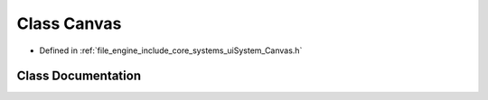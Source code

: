 .. _exhale_class_class_r_d_e_1_1_canvas:

Class Canvas
============

- Defined in :ref:`file_engine_include_core_systems_uiSystem_Canvas.h`


Class Documentation
-------------------


.. doxygenclass:: RDE::Canvas
   :project: My Project
   :members:
   :protected-members:
   :undoc-members: